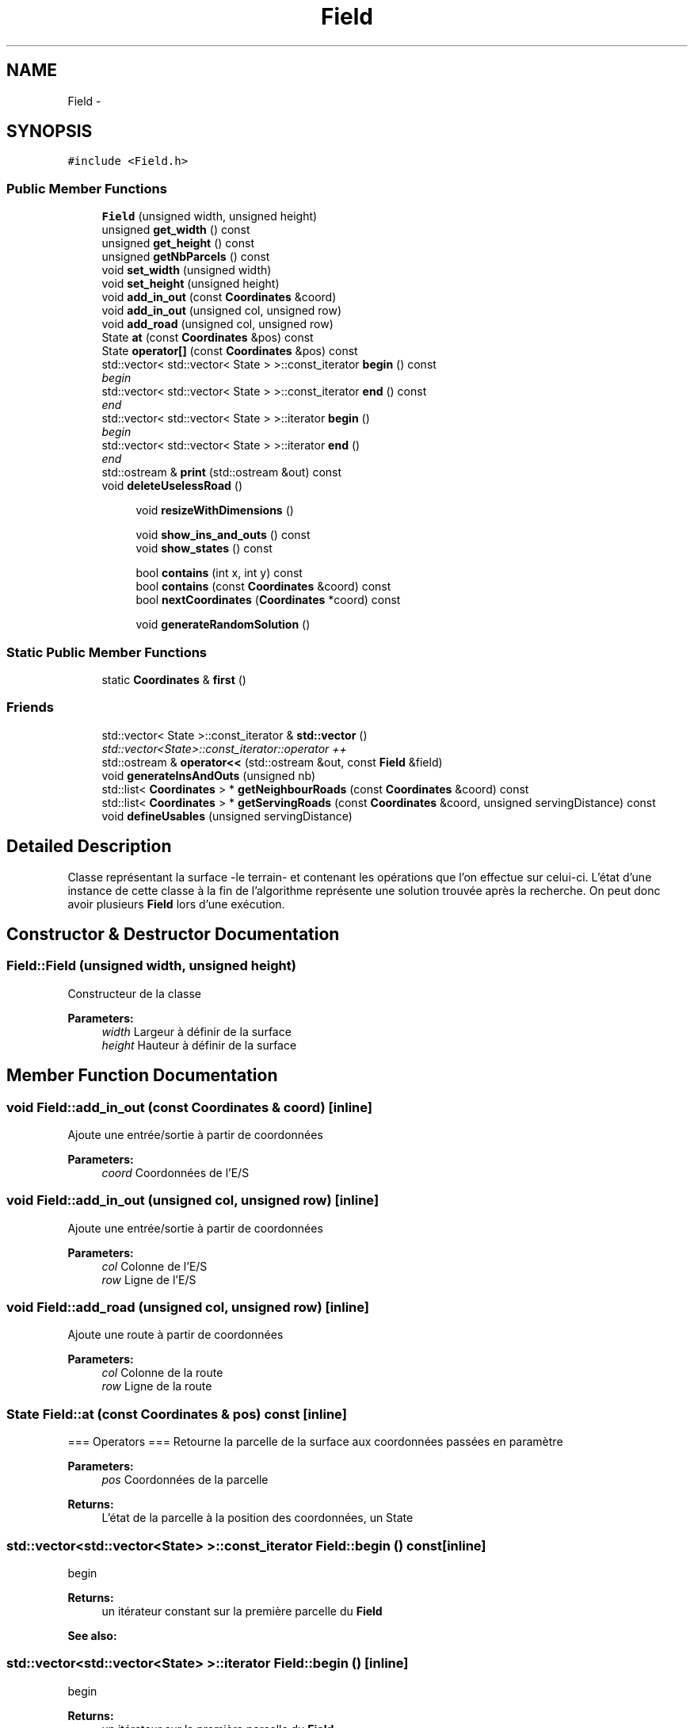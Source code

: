.TH "Field" 3 "Wed Apr 20 2016" "Urbanisme" \" -*- nroff -*-
.ad l
.nh
.SH NAME
Field \- 
.SH SYNOPSIS
.br
.PP
.PP
\fC#include <Field\&.h>\fP
.SS "Public Member Functions"

.in +1c
.ti -1c
.RI "\fBField\fP (unsigned width, unsigned height)"
.br
.ti -1c
.RI "unsigned \fBget_width\fP () const "
.br
.ti -1c
.RI "unsigned \fBget_height\fP () const "
.br
.ti -1c
.RI "unsigned \fBgetNbParcels\fP () const "
.br
.ti -1c
.RI "void \fBset_width\fP (unsigned width)"
.br
.ti -1c
.RI "void \fBset_height\fP (unsigned height)"
.br
.ti -1c
.RI "void \fBadd_in_out\fP (const \fBCoordinates\fP &coord)"
.br
.ti -1c
.RI "void \fBadd_in_out\fP (unsigned col, unsigned row)"
.br
.ti -1c
.RI "void \fBadd_road\fP (unsigned col, unsigned row)"
.br
.ti -1c
.RI "State \fBat\fP (const \fBCoordinates\fP &pos) const "
.br
.ti -1c
.RI "State \fBoperator[]\fP (const \fBCoordinates\fP &pos) const "
.br
.ti -1c
.RI "std::vector< std::vector< State > >::const_iterator \fBbegin\fP () const "
.br
.RI "\fIbegin \fP"
.ti -1c
.RI "std::vector< std::vector< State > >::const_iterator \fBend\fP () const "
.br
.RI "\fIend \fP"
.ti -1c
.RI "std::vector< std::vector< State > >::iterator \fBbegin\fP ()"
.br
.RI "\fIbegin \fP"
.ti -1c
.RI "std::vector< std::vector< State > >::iterator \fBend\fP ()"
.br
.RI "\fIend \fP"
.ti -1c
.RI "std::ostream & \fBprint\fP (std::ostream &out) const "
.br
.ti -1c
.RI "void \fBdeleteUselessRoad\fP ()"
.br
.in -1c
.PP
.RI "\fB\fP"
.br

.in +1c
.in +1c
.ti -1c
.RI "void \fBresizeWithDimensions\fP ()"
.br
.in -1c
.in -1c
.PP
.RI "\fB\fP"
.br

.in +1c
.in +1c
.ti -1c
.RI "void \fBshow_ins_and_outs\fP () const "
.br
.ti -1c
.RI "void \fBshow_states\fP () const "
.br
.in -1c
.in -1c
.PP
.RI "\fB\fP"
.br

.in +1c
.in +1c
.ti -1c
.RI "bool \fBcontains\fP (int x, int y) const "
.br
.ti -1c
.RI "bool \fBcontains\fP (const \fBCoordinates\fP &coord) const "
.br
.ti -1c
.RI "bool \fBnextCoordinates\fP (\fBCoordinates\fP *coord) const "
.br
.in -1c
.in -1c
.PP
.RI "\fB\fP"
.br

.in +1c
.in +1c
.ti -1c
.RI "void \fBgenerateRandomSolution\fP ()"
.br
.in -1c
.in -1c
.SS "Static Public Member Functions"

.in +1c
.ti -1c
.RI "static \fBCoordinates\fP & \fBfirst\fP ()"
.br
.in -1c
.SS "Friends"

.in +1c
.ti -1c
.RI "std::vector< State >::const_iterator & \fBstd::vector\fP ()"
.br
.RI "\fIstd::vector<State>::const_iterator::operator ++ \fP"
.ti -1c
.RI "std::ostream & \fBoperator<<\fP (std::ostream &out, const \fBField\fP &field)"
.br
.in -1c
.in +1c
.ti -1c
.RI "void \fBgenerateInsAndOuts\fP (unsigned nb)"
.br
.ti -1c
.RI "std::list< \fBCoordinates\fP > * \fBgetNeighbourRoads\fP (const \fBCoordinates\fP &coord) const "
.br
.ti -1c
.RI "std::list< \fBCoordinates\fP > * \fBgetServingRoads\fP (const \fBCoordinates\fP &coord, unsigned servingDistance) const "
.br
.ti -1c
.RI "void \fBdefineUsables\fP (unsigned servingDistance)"
.br
.in -1c
.SH "Detailed Description"
.PP 
Classe représentant la surface -le terrain- et contenant les opérations que l'on effectue sur celui-ci\&. L'état d'une instance de cette classe à la fin de l'algorithme représente une solution trouvée après la recherche\&. On peut donc avoir plusieurs \fBField\fP lors d'une exécution\&. 
.SH "Constructor & Destructor Documentation"
.PP 
.SS "Field::Field (unsigned width, unsigned height)"
Constructeur de la classe 
.PP
\fBParameters:\fP
.RS 4
\fIwidth\fP Largeur à définir de la surface 
.br
\fIheight\fP Hauteur à définir de la surface 
.RE
.PP

.SH "Member Function Documentation"
.PP 
.SS "void Field::add_in_out (const \fBCoordinates\fP & coord)\fC [inline]\fP"
Ajoute une entrée/sortie à partir de coordonnées 
.PP
\fBParameters:\fP
.RS 4
\fIcoord\fP Coordonnées de l'E/S 
.RE
.PP

.SS "void Field::add_in_out (unsigned col, unsigned row)\fC [inline]\fP"
Ajoute une entrée/sortie à partir de coordonnées 
.PP
\fBParameters:\fP
.RS 4
\fIcol\fP Colonne de l'E/S 
.br
\fIrow\fP Ligne de l'E/S 
.RE
.PP

.SS "void Field::add_road (unsigned col, unsigned row)\fC [inline]\fP"
Ajoute une route à partir de coordonnées 
.PP
\fBParameters:\fP
.RS 4
\fIcol\fP Colonne de la route 
.br
\fIrow\fP Ligne de la route 
.RE
.PP

.SS "State Field::at (const \fBCoordinates\fP & pos) const\fC [inline]\fP"
=== Operators === Retourne la parcelle de la surface aux coordonnées passées en paramètre 
.PP
\fBParameters:\fP
.RS 4
\fIpos\fP Coordonnées de la parcelle 
.RE
.PP
\fBReturns:\fP
.RS 4
L'état de la parcelle à la position des coordonnées, un State 
.RE
.PP

.SS "std::vector<std::vector<State> >::const_iterator Field::begin () const\fC [inline]\fP"

.PP
begin 
.PP
\fBReturns:\fP
.RS 4
un itérateur constant sur la première parcelle du \fBField\fP 
.RE
.PP
\fBSee also:\fP
.RS 4
.RE
.PP

.SS "std::vector<std::vector<State> >::iterator Field::begin ()\fC [inline]\fP"

.PP
begin 
.PP
\fBReturns:\fP
.RS 4
un itérateur sur la première parcelle du \fBField\fP 
.RE
.PP
\fBSee also:\fP
.RS 4
.RE
.PP

.SS "bool Field::contains (int x, int y) const"
=== Fonctions sur les coordonnées === Effectue un test d'appartenance des coordonnées à la matrice 
.PP
\fBParameters:\fP
.RS 4
\fIx\fP abscisse de la coordonnée 
.br
\fIy\fP ordonnée de la coordonnée 
.RE
.PP
\fBReturns:\fP
.RS 4
true si la coordonnée appartient à la matrice
.RE
.PP
.SS ""
.PP
=== Fonctions sur les coordonnées ===/// 
.SS ""

.SS "bool Field::contains (const \fBCoordinates\fP & coord) const"
Effectue un test d'appartenance des coordonnées à la matrice 
.PP
\fBParameters:\fP
.RS 4
\fIcoord\fP Coordonnées de la position 
.RE
.PP
\fBReturns:\fP
.RS 4
true si la coordonnée appartient à la matrice 
.RE
.PP

.SS "void Field::defineUsables (unsigned servingDistance)"
Définit les parcelles dans le voisinage d'une route comme étant exploitables 
.PP
\fBParameters:\fP
.RS 4
\fIservingDistance\fP Distance maximale du voisinage 
.RE
.PP

.PP
\fBSee also:\fP
.RS 4
je vérifie que chaque route a un voisin (en cherchant tous ses voisins, 
.RE
.PP

.SS "void Field::deleteUselessRoad ()"
TODO 
.SS "std::vector<std::vector<State> >::const_iterator Field::end () const\fC [inline]\fP"

.PP
end 
.PP
\fBReturns:\fP
.RS 4
un itérateur constant sur la dernière parcelle du \fBField\fP 
.RE
.PP
\fBSee also:\fP
.RS 4
.RE
.PP

.SS "std::vector<std::vector<State> >::iterator Field::end ()\fC [inline]\fP"

.PP
end 
.PP
\fBReturns:\fP
.RS 4
un itérateur sur la dernière parcelle du \fBField\fP 
.RE
.PP
\fBSee also:\fP
.RS 4
.RE
.PP

.SS "static \fBCoordinates\fP& Field::first ()\fC [inline]\fP, \fC [static]\fP"
Retourne la première coordonée de la matrice, elle peut ensuite être modifée pour servir d'itérateur à l'aide de \fBnextCoordinates()\fP 
.PP
\fBReturns:\fP
.RS 4
une référence, non constante, sur la première coordonnée de la matrice 
.RE
.PP

.SS "void Field::generateInsAndOuts (unsigned nb)"
=== Méthodes générales === Crée aléatoirement des entrées et sorties 
.PP
\fBParameters:\fP
.RS 4
\fInb\fP nombre d'entrées et sorties à générer
.RE
.PP
.SS ""
.PP
=== Méthodes générales ===/ 
.SS ""

.SS "void Field::generateRandomSolution ()"
=== Recherche de solutions === Doit générer une solution réalisable aléatoire
.PP
.SS ""
.PP
=== Recherche de solutions ===/ 
.SS ""

.SS "unsigned Field::get_height () const\fC [inline]\fP"
Accesseur sur le nombre de lignes -la hauteur- de la surface 
.PP
\fBReturns:\fP
.RS 4
La hauteur de la surface 
.RE
.PP

.SS "unsigned Field::get_width () const\fC [inline]\fP"
Accesseur sur le nombre de colonnes -la largeur- de la surface 
.PP
\fBReturns:\fP
.RS 4
La largeur de la surface 
.RE
.PP

.SS "unsigned Field::getNbParcels () const\fC [inline]\fP"
Donne le nombre de parcelles de la surface 
.PP
\fBReturns:\fP
.RS 4
Le nombre de parcelles, nombre de ligne facteur nombre de colonnes, un entier non signé 
.RE
.PP

.SS "std::list< \fBCoordinates\fP > * Field::getNeighbourRoads (const \fBCoordinates\fP & coord) const"
Recherche des portions de routes qui sont concomitantes à la parcelle courante 
.PP
\fBParameters:\fP
.RS 4
\fIcoord\fP Coordonnées de la parcelle 
.RE
.PP
\fBReturns:\fP
.RS 4
une liste de routes adjacentes à la parcelle 
.RE
.PP

.PP
\fBSee also:\fP
.RS 4
améliorer les listes, utiliser pointeurs ou non ? 
.RE
.PP

.SS "std::list< \fBCoordinates\fP > * Field::getServingRoads (const \fBCoordinates\fP & coord, unsigned servingDistance) const"
Recherche des portions de routes qui peuvent désservir la parcelle 
.PP
\fBParameters:\fP
.RS 4
\fIcoord\fP Coordonnées de la parcelle à desservir 
.br
\fIservingDistance\fP Distance maximale à laquelle un route peut desservir une parcelle 
.RE
.PP
\fBReturns:\fP
.RS 4
une liste de routes distance inférieure ou égale à la distance de desserte 
.RE
.PP

.PP
\fBSee also:\fP
.RS 4
on vérifie serve_dist² parcelles, alors qu'on pourrait en vérifier ?? (moins) 
.RE
.PP

.SS "bool Field::nextCoordinates (\fBCoordinates\fP * coord) const"
Modifie la coordonnée en entrée pour obtenir celle qu'elle précède Agit comme une itération sur l'ensemble des coordonnées de la surface 
.PP
\fBParameters:\fP
.RS 4
\fIcoord\fP Coordonnée courante, va être modifiée pour devenir sa 'suivante'\&. Elle est non modifiée si il n'y a pas de suivante\&. 
.RE
.PP
\fBReturns:\fP
.RS 4
vrai si il y a une coordonnées, faux si on est à la fin ou en dehors de la surface 
.RE
.PP

.SS "State Field::operator[] (const \fBCoordinates\fP & pos) const\fC [inline]\fP"
Opérateur [] avec des coordonnées sur la surface, retourne la parcelle de la surface aux coordonnées passées en paramètre 
.PP
\fBParameters:\fP
.RS 4
\fIpos\fP Coordonnées de la parcelle 
.RE
.PP
\fBReturns:\fP
.RS 4
L'état de la parcelle à la position des coordonnées, un State 
.RE
.PP

.SS "std::ostream& Field::print (std::ostream & out) const"
Imprime dans un flux les informations de l'instance 
.PP
\fBParameters:\fP
.RS 4
\fIout\fP Flux dans lequel on imprime les informations 
.RE
.PP
\fBReturns:\fP
.RS 4
Le flux en entrée sur lequel on a imprimé les informations 
.RE
.PP

.SS "void Field::resizeWithDimensions ()"
Redéfinit la taille du vecteur de vecteur d'états selon le nombre de lignes et de colonnes contenues dans la classe\&. On utilise la fonction resize()\&. Attention, les données contenues dans le vecteur peuvent être modifiées
.PP
.SS ""
.PP
Setters 
.SS ""

.SS "void Field::set_height (unsigned height)\fC [inline]\fP"
Mutateur sur le nombre de lignes -la hauteur- de la surface 
.PP
\fBParameters:\fP
.RS 4
\fIheight\fP La nouvelle hauteur de la surface 
.RE
.PP

.SS "void Field::set_width (unsigned width)\fC [inline]\fP"
Mutateur sur le nombre de colonnes -la largeur- de la surface 
.PP
\fBParameters:\fP
.RS 4
\fIwidth\fP La nouvelle largeur de la surface 
.RE
.PP

.SS "void Field::show_ins_and_outs () const"
Impression sur la sortie standard des entrées et sorties de la surface
.PP
.SS ""
.PP
Affichage 
.SS ""

.SS "void Field::show_states () const"
Impression sur la sortie standard de tous les états des parcelles de la surface 
.SH "Friends And Related Function Documentation"
.PP 
.SS "std::ostream& operator<< (std::ostream & out, const \fBField\fP & field)\fC [friend]\fP"
Surcharge de l'opérateur << de sortie sur flux 
.PP
\fBParameters:\fP
.RS 4
\fIout\fP Flux dans lequel on imprime les informations 
.br
\fIfield\fP Surface que l'on souhaite imprimer 
.RE
.PP
\fBReturns:\fP
.RS 4
Le flux en entrée sur lequel on a imprimé les informations de la surface passée en entrée 
.RE
.PP

.SS "std::vector<State>::const_iterator& std::vector ()\fC [friend]\fP"

.PP
std::vector<State>::const_iterator::operator ++ 
.PP
\fBReturns:\fP
.RS 4
Un itérateur constant sur la surface 
.RE
.PP


.SH "Author"
.PP 
Generated automatically by Doxygen for Urbanisme from the source code\&.

